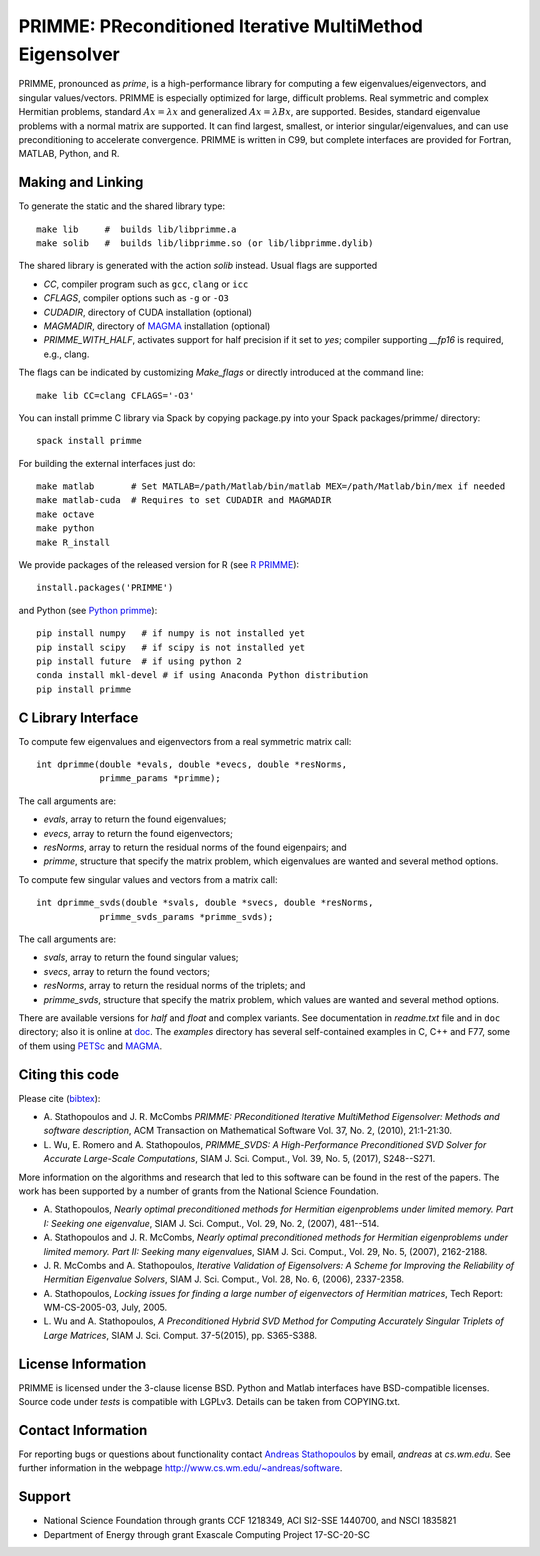 
PRIMME: PReconditioned Iterative MultiMethod Eigensolver
========================================================

PRIMME, pronounced as *prime*, is a high-performance library for computing a few eigenvalues/eigenvectors, and singular values/vectors.
PRIMME is especially optimized for large, difficult problems.
Real symmetric and complex Hermitian problems, standard :math:`A x = \lambda x` and generalized :math:`A x = \lambda B x`, are supported.
Besides, standard eigenvalue problems with a normal matrix are supported.
It can find largest, smallest, or interior singular/eigenvalues, and can use preconditioning to accelerate convergence. 
PRIMME is written in C99, but complete interfaces are provided for Fortran, MATLAB, Python, and R.

Making and Linking
------------------

To generate the static and the shared library type::

    make lib     #  builds lib/libprimme.a
    make solib   #  builds lib/libprimme.so (or lib/libprimme.dylib)

The shared library is generated with the action `solib` instead. Usual flags are supported

* `CC`, compiler program such as ``gcc``, ``clang`` or ``icc``
* `CFLAGS`, compiler options such as ``-g`` or ``-O3``
* `CUDADIR`, directory of CUDA installation (optional)
* `MAGMADIR`, directory of MAGMA_ installation (optional)
* `PRIMME_WITH_HALF`, activates support for half precision if it set to `yes`;
  compiler supporting `__fp16` is required, e.g., clang.

The flags can be indicated by customizing `Make_flags` or directly introduced at the command line::

    make lib CC=clang CFLAGS='-O3'

You can install primme C library via Spack by copying package.py into your Spack packages/primme/ directory::
        
    spack install primme

For building the external interfaces just do::

    make matlab       # Set MATLAB=/path/Matlab/bin/matlab MEX=/path/Matlab/bin/mex if needed
    make matlab-cuda  # Requires to set CUDADIR and MAGMADIR
    make octave
    make python
    make R_install

We provide packages of the released version for R (see `R PRIMME`_)::

    install.packages('PRIMME')

and Python (see `Python primme`_)::

    pip install numpy   # if numpy is not installed yet
    pip install scipy   # if scipy is not installed yet
    pip install future  # if using python 2
    conda install mkl-devel # if using Anaconda Python distribution
    pip install primme

C Library Interface
-------------------

To compute few eigenvalues and eigenvectors from a real symmetric matrix call::

    int dprimme(double *evals, double *evecs, double *resNorms, 
                primme_params *primme);

The call arguments are:

* `evals`, array to return the found eigenvalues;
* `evecs`, array to return the found eigenvectors;
* `resNorms`, array to return the residual norms of the found eigenpairs; and
* `primme`, structure that specify the matrix problem, which eigenvalues are wanted and several method options.

To compute few singular values and vectors from a matrix call::

    int dprimme_svds(double *svals, double *svecs, double *resNorms, 
                primme_svds_params *primme_svds);

The call arguments are:

* `svals`, array to return the found singular values;
* `svecs`, array to return the found vectors;
* `resNorms`, array to return the residual norms of the triplets; and
* `primme_svds`, structure that specify the matrix problem, which values are wanted and several method options.

There are available versions for `half` and `float` and complex variants.
See documentation in `readme.txt` file and in ``doc`` directory; also it is online at doc_.
The `examples` directory has several self-contained examples in C, C++ and F77, some of them using PETSc_ and MAGMA_.

Citing this code 
----------------

Please cite (bibtex_):

* A. Stathopoulos and J. R. McCombs *PRIMME: PReconditioned Iterative
  MultiMethod Eigensolver: Methods and software description*, ACM
  Transaction on Mathematical Software Vol. 37, No. 2, (2010),
  21:1-21:30.

* L. Wu, E. Romero and A. Stathopoulos, *PRIMME_SVDS: A High-Performance
  Preconditioned SVD Solver for Accurate Large-Scale Computations*,
  SIAM J. Sci. Comput., Vol. 39, No. 5, (2017), S248--S271.

More information on the algorithms and research that led to this
software can be found in the rest of the papers. The work has been
supported by a number of grants from the National Science Foundation.

* A. Stathopoulos, *Nearly optimal preconditioned methods for Hermitian
  eigenproblems under limited memory. Part I: Seeking one eigenvalue*, SIAM
  J. Sci. Comput., Vol. 29, No. 2, (2007), 481--514.

* A. Stathopoulos and J. R. McCombs, *Nearly optimal preconditioned
  methods for Hermitian eigenproblems under limited memory. Part II:
  Seeking many eigenvalues*, SIAM J. Sci. Comput., Vol. 29, No. 5, (2007),
  2162-2188.

* J. R. McCombs and A. Stathopoulos, *Iterative Validation of
  Eigensolvers: A Scheme for Improving the Reliability of Hermitian
  Eigenvalue Solvers*, SIAM J. Sci. Comput., Vol. 28, No. 6, (2006),
  2337-2358.

* A. Stathopoulos, *Locking issues for finding a large number of eigenvectors
  of Hermitian matrices*, Tech Report: WM-CS-2005-03, July, 2005.

* L. Wu and A. Stathopoulos, *A Preconditioned Hybrid SVD Method for Computing
  Accurately Singular Triplets of Large Matrices*, SIAM J. Sci. Comput. 37-5(2015),
  pp. S365-S388.

License Information
-------------------

PRIMME is licensed under the 3-clause license BSD.
Python and Matlab interfaces have BSD-compatible licenses.
Source code under `tests` is compatible with LGPLv3.
Details can be taken from COPYING.txt.

Contact Information 
-------------------

For reporting bugs or questions about functionality contact `Andreas Stathopoulos`_ by
email, `andreas` at `cs.wm.edu`. See further information in
the webpage http://www.cs.wm.edu/~andreas/software.

Support
-------

- National Science Foundation through grants CCF 1218349, ACI SI2-SSE 1440700, and NSCI 1835821
- Department of Energy through grant Exascale Computing Project 17-SC-20-SC

.. _`Andreas Stathopoulos`: http://www.cs.wm.edu/~andreas/software
.. _`github`: https://github.com/primme/primme
.. _`doc`: http://www.cs.wm.edu/~andreas/software/doc/readme.html
.. _`R PRIMME`: https://cran.r-project.org/web/packages/PRIMME/index.html
.. _`Python primme`: https://pypi.org/project/primme/
.. _PETSc : http://www.mcs.anl.gov/petsc/
.. _`bibtex`: https://raw.githubusercontent.com/primme/primme/master/doc/primme.bib
.. _MAGMA: http://icl.cs.utk.edu/magma/
